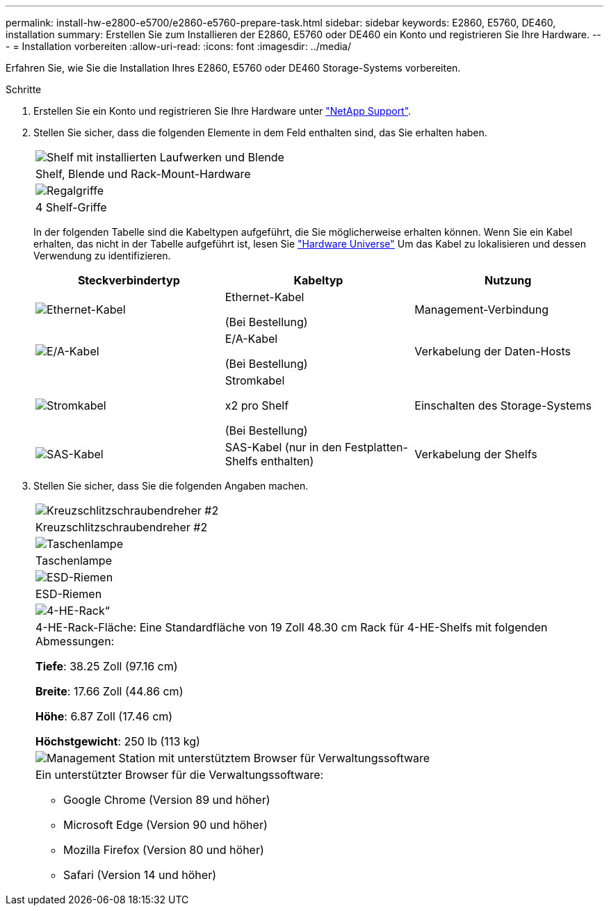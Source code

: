 ---
permalink: install-hw-e2800-e5700/e2860-e5760-prepare-task.html 
sidebar: sidebar 
keywords: E2860, E5760, DE460, installation 
summary: Erstellen Sie zum Installieren der E2860, E5760 oder DE460 ein Konto und registrieren Sie Ihre Hardware. 
---
= Installation vorbereiten
:allow-uri-read: 
:icons: font
:imagesdir: ../media/


[role="lead"]
Erfahren Sie, wie Sie die Installation Ihres E2860, E5760 oder DE460 Storage-Systems vorbereiten.

.Schritte
. Erstellen Sie ein Konto und registrieren Sie Ihre Hardware unter http://mysupport.netapp.com/["NetApp Support"^].
. Stellen Sie sicher, dass die folgenden Elemente in dem Feld enthalten sind, das Sie erhalten haben.
+
|===


 a| 
image:../media/trafford_overview.png["Shelf mit installierten Laufwerken und Blende"]
 a| 
Shelf, Blende und Rack-Mount-Hardware



 a| 
image:../media/handles_counted.png["Regalgriffe"]
 a| 
4 Shelf-Griffe

|===
+
In der folgenden Tabelle sind die Kabeltypen aufgeführt, die Sie möglicherweise erhalten können. Wenn Sie ein Kabel erhalten, das nicht in der Tabelle aufgeführt ist, lesen Sie https://hwu.netapp.com/["Hardware Universe"^] Um das Kabel zu lokalisieren und dessen Verwendung zu identifizieren.

+
|===
| Steckverbindertyp | Kabeltyp | Nutzung 


 a| 
image:../media/cable_ethernet_inst-hw-e2800-e5700.png["Ethernet-Kabel"]
 a| 
Ethernet-Kabel

(Bei Bestellung)
 a| 
Management-Verbindung



 a| 
image:../media/cable_io_inst-hw-e2800-e5700.png["E/A-Kabel"]
 a| 
E/A-Kabel

(Bei Bestellung)
 a| 
Verkabelung der Daten-Hosts



 a| 
image:../media/cable_power_inst-hw-e2800-e5700.png["Stromkabel"]
 a| 
Stromkabel

x2 pro Shelf

(Bei Bestellung)
 a| 
Einschalten des Storage-Systems



 a| 
image:../media/sas_cable.png["SAS-Kabel"]
 a| 
SAS-Kabel (nur in den Festplatten-Shelfs enthalten)
 a| 
Verkabelung der Shelfs

|===
. Stellen Sie sicher, dass Sie die folgenden Angaben machen.
+
|===


 a| 
image:../media/screwdriver_inst-hw-e2800-e5700.png["Kreuzschlitzschraubendreher #2"]
 a| 
Kreuzschlitzschraubendreher #2



 a| 
image:../media/flashlight_inst-hw-e2800-e5700.png["Taschenlampe"]
 a| 
Taschenlampe



 a| 
image:../media/wrist_strap_inst-hw-e2800-e5700.png["ESD-Riemen"]
 a| 
ESD-Riemen



 a| 
image:../media/4u_dummy.png["4-HE-Rack“"]
 a| 
4-HE-Rack-Fläche: Eine Standardfläche von 19 Zoll 48.30 cm Rack für 4-HE-Shelfs mit folgenden Abmessungen:

*Tiefe*: 38.25 Zoll (97.16 cm)

*Breite*: 17.66 Zoll (44.86 cm)

*Höhe*: 6.87 Zoll (17.46 cm)

*Höchstgewicht*: 250 lb (113 kg)



 a| 
image:../media/management_station_inst-hw-e2800-e5700_g60b3.png["Management Station mit unterstütztem Browser für Verwaltungssoftware"]
 a| 
Ein unterstützter Browser für die Verwaltungssoftware:

** Google Chrome (Version 89 und höher)
** Microsoft Edge (Version 90 und höher)
** Mozilla Firefox (Version 80 und höher)
** Safari (Version 14 und höher)


|===


